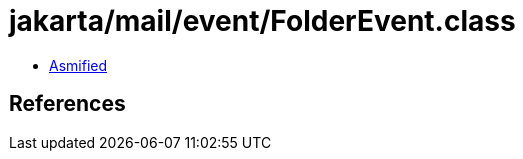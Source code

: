 = jakarta/mail/event/FolderEvent.class

 - link:FolderEvent-asmified.java[Asmified]

== References

